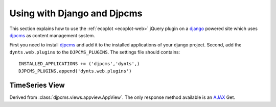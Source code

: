 .. _djpcms-web:

===============================
Using with Django and Djpcms
===============================

This section explains how to use the :ref:`ecoplot <ecoplot-web>` jQuery plugin
on a django_ powered site which uses djpcms_ as content
management system.

First you need to install djpcms_ and add it to the installed applications of
your django project. Second, add the ``dynts.web.plugins`` to the ``DJPCMS_PLUGINS``.
The settings file should contains::

	INSTALLED_APPLICATIONS += ('djpcms','dynts',)
	DJPCMS_PLUGINS.append('dynts.web.plugins')


TimeSeries View
=======================

.. class:: dynts.web.views.TimeSeriesView

	Derived from :class:`djpcms.views.appview.AppView`.
	The only response method available is an AJAX_ Get.
	
	.. function:: get_response(djp)
	
		Returns an HttpResponse object of *mimetype* ``application/javascript``.
		
	.. function:: getdata(code, start, end, **kwargs)
	
		Pure virtual function which needs to be implemented by implementations.
		It retrieve the actual timeseries data.
		
		* *code* a :ref:`timeseries expressions <dsl-script>` to be evaluated.
		* *start* start date
		* *end* end date
		
	.. function:: get_object(code)
	
		Check if the code is an instance of the view underlying model.
		If that is the case it returns the object, otherwise it returns ``None``.

	.. function:: codeobject(object)
		
		Inverse of :func:`get_object`

.. _jQuery: http://jquery.com/
.. _django: http://www.djangoproject.com/
.. _djpcms: http://github.com/lsbardel/djpcms
.. _AJAX: http://en.wikipedia.org/wiki/Ajax_(programming)